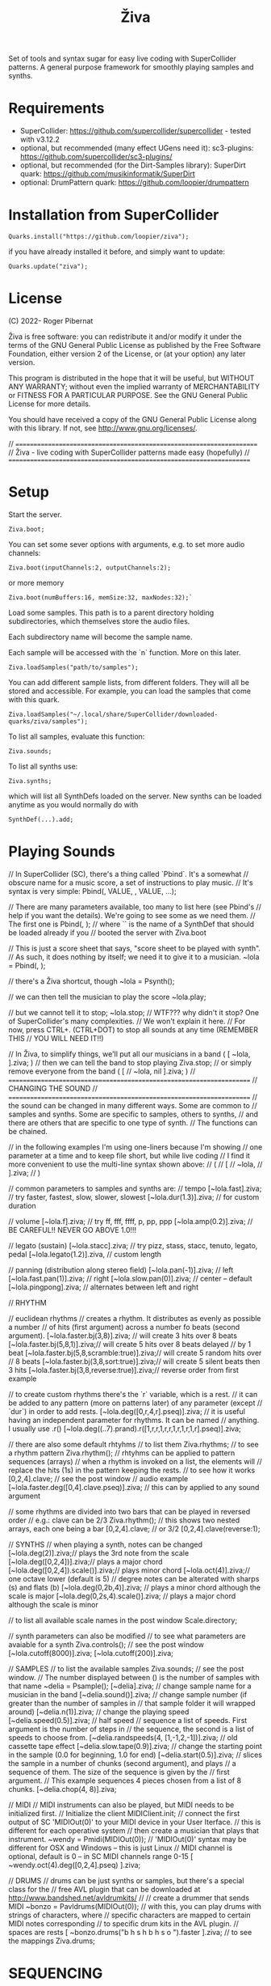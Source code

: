 #+title: Živa

Set of tools and syntax sugar for easy live coding with SuperCollider patterns.
A general purpose framework for smoothly playing samples and synths.

* Requirements

    - SuperCollider: https://github.com/supercollider/supercollider - tested with v3.12.2
    - optional, but recommended (many effect UGens need it): sc3-plugins: https://github.com/supercollider/sc3-plugins/
    - optional, but recommended (for the Dirt-Samples library): SuperDirt quark: https://github.com/musikinformatik/SuperDirt
    - optional: DrumPattern quark: https://github.com/loopier/drumpattern

* Installation from SuperCollider
#+begin_src sclang
Quarks.install("https://github.com/loopier/ziva");
#+end_src

if you have already installed it before, and simply want to update:

#+begin_src sclang
Quarks.update("ziva");
#+end_src

* License
(C) 2022- Roger Pibernat

Živa is free software: you can redistribute it and/or modify it
under the terms of the GNU General Public License as published by the
Free Software Foundation, either version 2 of the License, or (at your
option) any later version.

This program is distributed in the hope that it will be useful, but
WITHOUT ANY WARRANTY; without even the implied warranty of
MERCHANTABILITY or FITNESS FOR A PARTICULAR PURPOSE.  See the GNU
General Public License for more details.

You should have received a copy of the GNU General Public License
along with this library.  If not, see <http://www.gnu.org/licenses/>.

// =====================================================================
// Živa - live coding with SuperCollider patterns made easy (hopefully)
// =====================================================================


* Setup
Start the server.

#+begin_src sclang
Ziva.boot;
#+end_src

You can set some sever options with arguments, e.g. to set more audio channels:

#+begin_src sclang
Ziva.boot(inputChannels:2, outputChannels:2);
#+end_src

or more memory

#+begin_src sclang
Ziva.boot(numBuffers:16, memSize:32, maxNodes:32);`
#+end_src

Load some samples.  This path is to a parent directory holding subdirectories, which themselves store the audio files.

Each subdirectory name will become the sample name.

Each sample will be accessed with the `n` function.  More on this later.

#+begin_src sclang
Ziva.loadSamples("path/to/samples");
#+end_src

You can add different sample lists, from different folders. They will all be stored and accessible. For example, you can load the samples that come with this quark.

#+begin_src sclang
Ziva.loadSamples("~/.local/share/SuperCollider/downloaded-quarks/ziva/samples");
#+end_src

To list all samples, evaluate this function:

#+begin_src sclang
Ziva.sounds;
#+end_src

To list all synths use:

#+begin_src sclang
Ziva.synths;
#+end_src

which will list all SynthDefs loaded on the server.  New synths can be loaded
anytime as you would normally do with
#+begin_src sclang
SynthDef(...).add;
#+end_src



* Playing Sounds
// In SuperCollider (SC), there's a thing called `Pbind`.  It's a somewhat
// obscure name for a music score, a set of instructions to play music.
// It's syntax is very simple:
Pbind(\parametername1, VALUE, \parametername2, VALUE, ...);

// There are many parameters available, too many to list here (see Pbind's
// help if you want the details).  We're going to see some as we need them.
// The first one is
Pbind(\instrument, \acid);
// where `\acid` is the name of a SynthDef that should be loaded already if you
// booted the server with Ziva.boot

// This is just a score sheet that says, "score sheet to be played with \acid synth".
// As such, it does nothing by itself; we need it to give it to a musician.
~lola = Pbind(\instrument, \acid);

// there's a Živa shortcut, though
~lola = Psynth(\acid);

// we can then tell the musician to play the score
~lola.play;

// but we cannot tell it to stop;
~lola.stop;
// WTF??? why didn't it stop?  One of SuperCollider's many complexities.
// We won't explain it here.
// For now, press CTRL+. (CTRL+DOT) to stop all sounds at any time (REMEMBER THIS
// YOU WILL NEED IT!!)

// In Živa, to simplify things, we'll put all our musicians in a band
(
[
	~lola,
].ziva;
)
// then we can tell the band to stop playing
Ziva.stop;
// or simply remove everyone from the band
(
[
	// ~lola,
	nil
].ziva;
)
// =====================================================================
// CHANGING THE SOUND
// =====================================================================
// the sound can be changed in many different ways. Some are common to
// samples and synths. Some are specific to samples, others to synths,
// and there are others that are specific to one type of synth.
// The functions can be chained.

// in the following examples I'm using one-liners because I'm showing
// one parameter at a time and to keep file short, but while live coding
// I find it more convenient to use the multi-line syntax shown above:
// (
// [
// 	~lola,
// ].ziva;
// )

// common parameters to samples and synths are:
// tempo
[~lola.fast].ziva; // try faster, fastest, slow, slower, slowest
[~lola.dur(1.3)].ziva; // for custom duration

// volume
[~lola.f].ziva; // try ff, fff, ffff, p, pp, ppp
[~lola.amp(0.2)].ziva; // BE CAREFUL!! NEVER GO ABOVE 1.0!!!

// legato (sustain)
[~lola.stacc].ziva; // try pizz, stass, stacc, tenuto, legato, pedal
[~lola.legato(1.2)].ziva, // custom length

// panning (distribution along stereo field)
[~lola.pan(-1)].ziva; // left
[~lola.fast.pan(1)].ziva; // right
[~lola.slow.pan(0)].ziva; // center -- default
[~lola.pingpong].ziva; // alternates between left and right

// RHYTHM

// euclidean rhythms
// creates a rhythm. It distributes as evenly as possible a number
// of hits (first argument) across a number fo beats (second argument).
[~lola.faster.bj(3,8)].ziva; // will create 3 hits over 8 beats
[~lola.faster.bj(5,8,1)].ziva;// will create 5 hits over 8 beats delayed
							// by 1 beat
[~lola.faster.bj(5,8,scramble:true)].ziva;// will create 5 random hits over
										// 8 beats
[~lola.faster.bj(3,8,sort:true)].ziva;// will create 5 silent beats then 3 hits
[~lola.faster.bj(3,8,reverse:true)].ziva;// reverse order from first example

// to create custom rhythms there's the `r` variable, which is a rest.
// it can be added to any pattern (more on patterns later) of any parameter (except
// `dur`) in order to add rests.
[~lola.deg([0,r,4,r].pseq)].ziva;
// it is useful having an independent parameter for rhythms.  It can be named
// anything. I usually use .r()
[~lola.deg((..7).prand).r([1,r,r,1,r,r,1,r,1,r,1,r].pseq)].ziva;

// there are also some default rhtyhms
// to list them
Ziva.rhythms;
// to see a rhythm pattern
Ziva.rhythm(\clave);
// rhtyhms can be applied to pattern sequences (arrays)
// when a rhythm is invoked on a list, the elements will
// replace the hits (1s) in the pattern keeping the rests.
// to see how it works
[0,2,4].clave; // see the post window
// audio example
[~lola.faster.deg([0,4].clave.pseq)].ziva;
// this can by applied to any sound argument

// some rhythms are divided into two bars that can be played in reversed order
// e.g.: clave can be 2/3
Ziva.rhythm(\clave); // this shows two nested arrays, each one being a bar
[0,2,4].clave;
// or 3/2
[0,2,4].clave(reverse:1);

// SYNTHS
// when playing a synth, notes can be changed
[~lola.deg(2)].ziva;// plays the 3rd note from the scale
[~lola.deg([0,2,4])].ziva;// plays a major chord
[~lola.deg([0,2,4]).scale(\minor)].ziva;// plays minor chord
[~lola.oct(4)].ziva;// one octave lower (default is 5)
// degree notes can be alterated with sharps (s) and flats (b)
[~lola.deg(0,2b,4)].ziva; // plays a minor chord although the scale is major
[~lola.deg(0,2s,4).scale(\minor)].ziva; // plays a major chord although the scale is minor

// to list all available scale names in the post window
Scale.directory;

// synth parameters can also be modified
// to see what parameters are avaiable for a synth
Ziva.controls(\acid); // see the post window
[~lola.cutoff(8000)].ziva;
[~lola.cutoff(200)].ziva;

// SAMPLES
// to list the available samples
Ziva.sounds; // see the post window.
// The number displayed between () is the number of samples with that name
~delia = Psample(\delia);
[~delia].ziva;
// change sample name for a musician in the band
[~delia.sound(\tibetan)].ziva;
// change sample number (if greater than the number of samples in
// that sample folder it will wrapped around)
[~delia.n(1)].ziva;
// change the playing speed
[~delia.speed(0.5)].ziva; // half speed
// sequence a list of speeds. First argument is the number of steps in
// the sequence, the second is a list of speeds to choose from.
[~delia.randspeeds(4, [1,-1,2,-1])].ziva;
// old cassette tape effect
[~delia.slow.tape(0.9)].ziva;
// change the starting point in the sample (0.0 for beginning, 1.0 for end)
[~delia.start(0.5)].ziva;
// slices the sample in a number of chunks (second argument), and plays
// a sequence of them. The size of the sequence is given by the
// first argument.
// This example sequences 4 pieces chosen from a list of 8 chunks.
[~delia.chop(4, 8)].ziva;

// MIDI
// MIDI instruments can also be played, but MIDI needs to be initialized first.
// Initialize the client
MIDIClient.init;
// connect the first output of SC 'MIDIOut(0)' to your MIDI device in your User Iterface.
// this is different for each operative system
// then create a musician that plays that instrument.
~wendy = Pmidi(MIDIOut(0));
// 'MIDIOut(0)' syntax may be different for OSX and Windows -- this is just Linux
// MIDI channel is optional, default is 0 -- in SC MIDI channels range 0-15
[ ~wendy.oct(4).deg([0,2,4].pseq) ].ziva;

// DRUMS
// drums can be just synths or samples, but there's a special class for the
// free AVL plugin that can be downloaded at http://www.bandshed.net/avldrumkits/
//
// create a drummer that sends MIDI
~bonzo = Pavldrums(MIDIOut(0));
// with this, you can play drums with strings of characters, where
// specific characters are mapped to certain MIDI notes corresponding
// to specific drum kits in the AVL plugin.
// spaces are rests
[ ~bonzo.drums("b h s h b h s o ").faster ].ziva;
// to see the mappings
Ziva.drums;

* SEQUENCING
// Parameters can be set to change automatically with PATTERNS.
// There is a HUGE amount of patterns in SuperCollider, but a lot can be
// done with very few. Here we'll present only some of them.

// .pseq(repeats:inf) is used to repeat a list of values for a number of
// times. If no 'repeats' are specified, it loops for ever.
[~lola.deg([0,2,4].pseq)].ziva;
// .prand(repeats:inf) picks a random value from the list on each event (hit)
[~lola.deg([0,1,2,3,4].prand)].ziva;
// patterns can be nested
[~lola.faster.deg([0,1,2, [7,8,9].pseq(2)].prand)].ziva;

// other interesting patterns are Place, Pshuf, Pbrown, Pwhite, Pstutter, ...
// See A-Practical-Guide/PG_02_Basic_Vocabulary in SCHelp.

// patterns can modulate any parameter
(
[
	~lola.faster.pizz.deg(Pbrown(0,7,1)).oct(6).cutoff(Pwhite(200,9000)).pan(Pwhite(-1.0)),
	~lola.faster.legato(Pwhite(0.1,1.2)).bj(4,7).cutoff(8000),
	~lola.oct([3,4].pseq),
].ziva;
)

* MODULATION
// Another way to modulate parameters is with LFOs (Low Frequency Oscillator).
// This example creates a sine wave oscillator and uses it to modulate the
// cutoff frequency of our \acid synth.
~sine1 = Ziva.lfo(1, wave:\sine, freq:0.6, min:200, max:8000  );
[~lola.legato.cutoff(~sine1)].ziva;
// you can create as many LFOs as you want, but the first parameter must be
// different for each LFO or it will be overwitten (can be a number or a symbol)
// other LFO wave shapes are: \sine, \saw, \pulse, \tri, \noise0, \noise1, \noise2

* EFFECTS
// Effects are applied to tracks, not sounds.
// There are 4 tracks available.
// Any number of effects can be applied to each track (including none).
// Order matters.
// To list the available effects
Ziva.fx; // see the post window

Ziva.boot; // this must be called -- it's of bug, will be fixed
// to setup effects for tracks
Ziva.track(0, \lowpass, \reverbL);
Ziva.track(1, \delay);
// then connect each sond to the desired track
(
[
	~lola.oct([3,4]).cutoff(9000) >> 0,
	~lola.pizz.slow >> 1,
].ziva;
)
Ziva.track(0); // remove the fx from track 0
